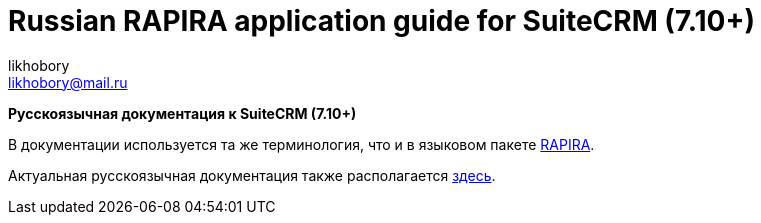 :author: likhobory
:email: likhobory@mail.ru

= Russian RAPIRA application guide for SuiteCRM (7.10+)


*Русскоязычная документация к SuiteCRM (7.10+)*

В документации используется та же терминология, что и в языковом пакете https://github.com/likhobory/SuiteCRM7RU[RAPIRA].

Актуальная русскоязычная документация также располагается https://russian-rapira-suitecrm-docs.netlify.app/ru[здесь].





